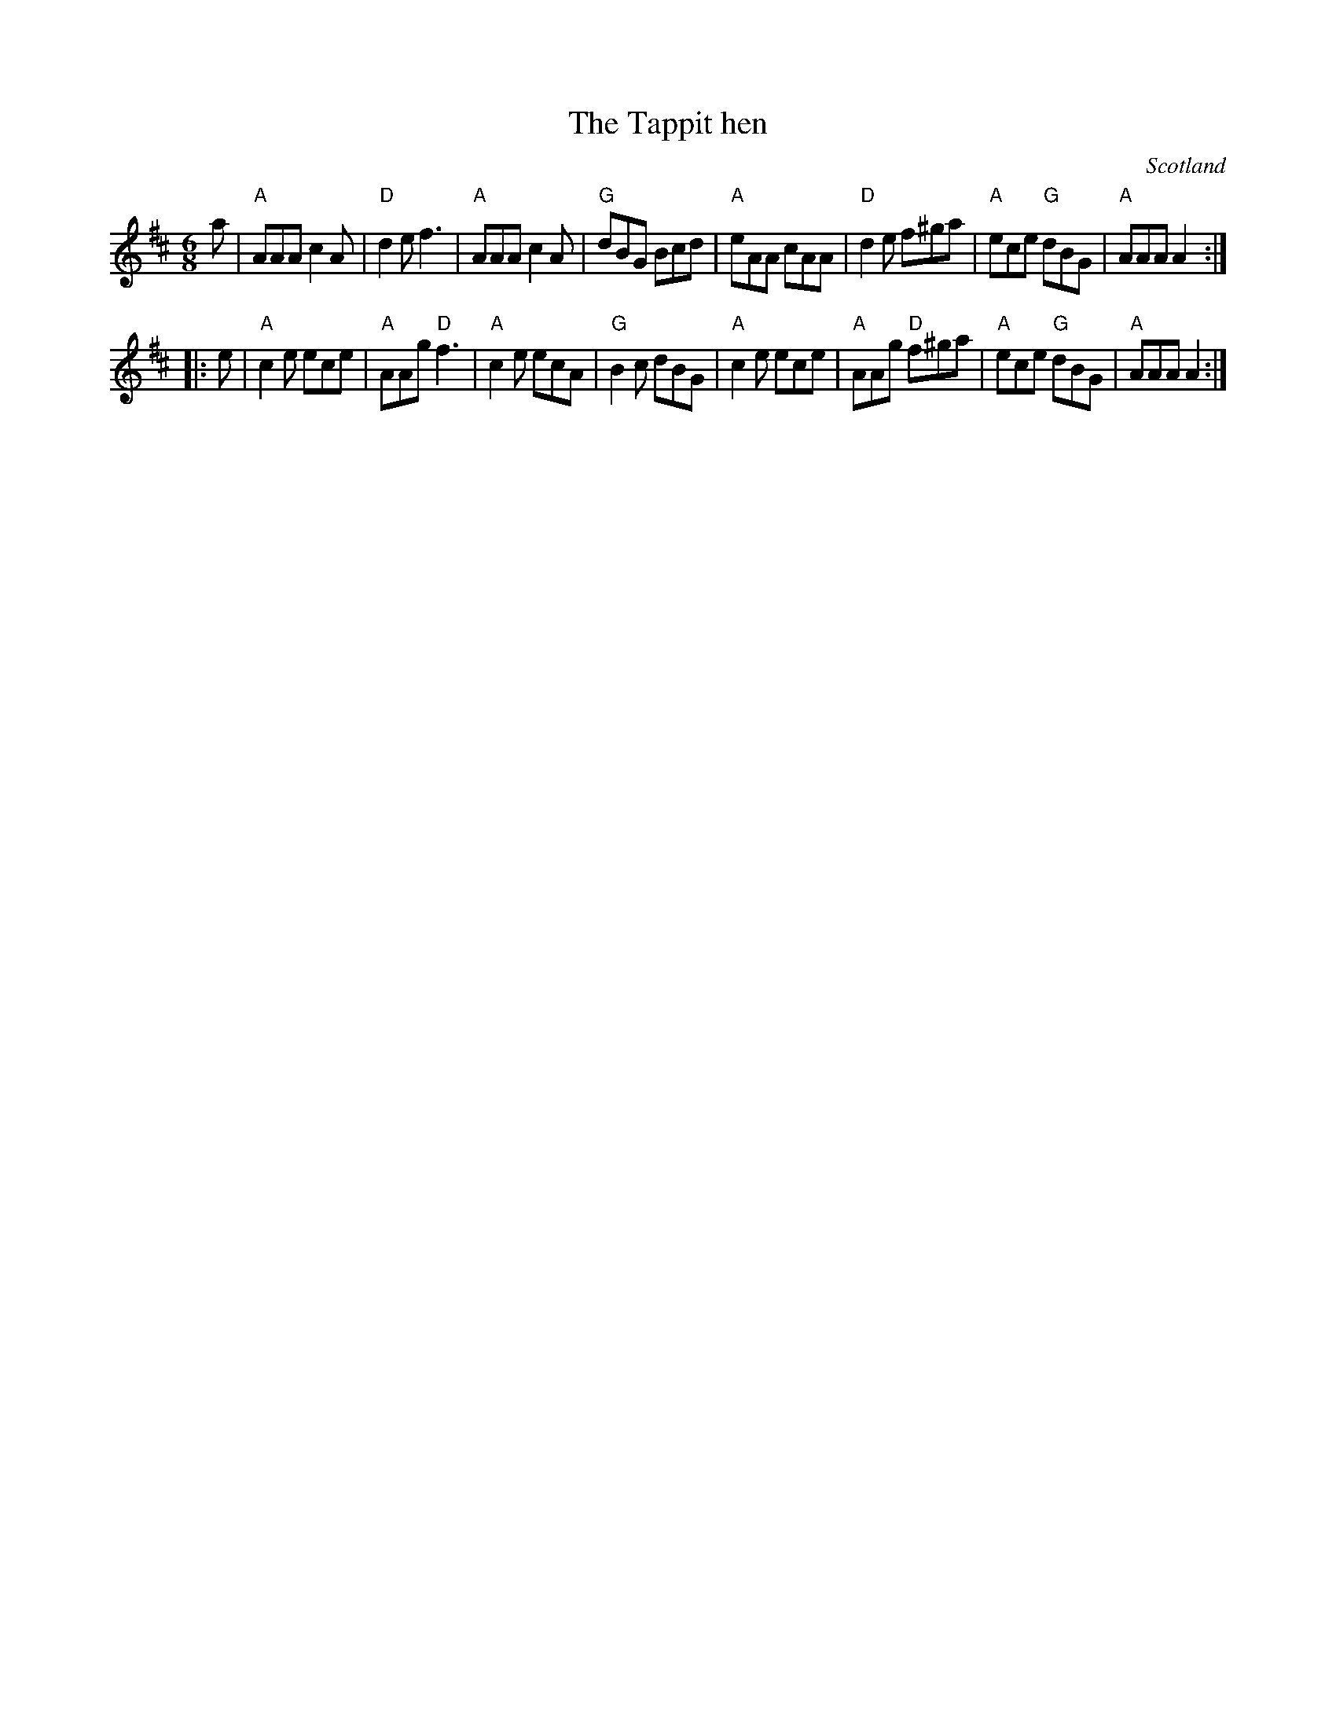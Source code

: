 X:804
T:The Tappit hen
R:Jig
O:Scotland
B:Kerr's Fourth p28
S:Kerr's Fourth
Z:Transcription, chords:Mike Long
M:6/8
L:1/8
K:D
a|\
"A"AAA c2A|"D"d2e f3|"A"AAA c2A|"G"dBG Bcd|"A"eAA cAA|"D"d2e f^ga|\
"A"ece "G"dBG|"A"AAA A2:|
|:e|"A"c2e ece|"A"AAg "D"f3|"A"c2e ecA|\
"G"B2c dBG|"A"c2e ece|"A"AAg "D"f^ga|"A"ece "G"dBG|"A"AAA A2:|
